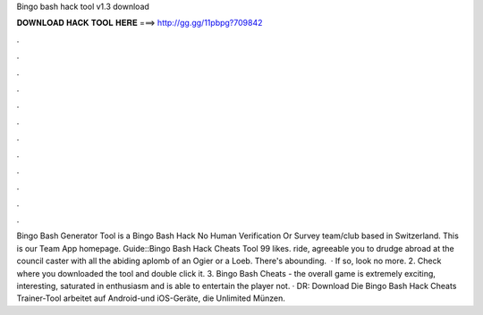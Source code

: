 Bingo bash hack tool v1.3 download

𝐃𝐎𝐖𝐍𝐋𝐎𝐀𝐃 𝐇𝐀𝐂𝐊 𝐓𝐎𝐎𝐋 𝐇𝐄𝐑𝐄 ===> http://gg.gg/11pbpg?709842

.

.

.

.

.

.

.

.

.

.

.

.

Bingo Bash Generator Tool is a Bingo Bash Hack No Human Verification Or Survey team/club based in Switzerland. This is our Team App homepage. Guide::Bingo Bash Hack Cheats Tool 99 likes. ride, agreeable you to drudge abroad at the council caster with all the abiding aplomb of an Ogier or a Loeb. There's abounding.  · If so, look no more. 2. Check where you downloaded the tool and double click it. 3. Bingo Bash Cheats - the overall game is extremely exciting, interesting, saturated in enthusiasm and is able to entertain the player not. · DR: Download Die Bingo Bash Hack Cheats Trainer-Tool arbeitet auf Android-und iOS-Geräte, die Unlimited Münzen.